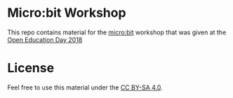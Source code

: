 * Micro:bit Workshop

This repo contains material for the [[http://microbit.org/][micro:bit]] workshop that was given
at the [[https://openeducationday.ch/][Open Education Day 2018]]

* License

Feel free to use this material under the [[http://creativecommons.org/licenses/by-sa/4.0/][CC BY-SA 4.0]].

